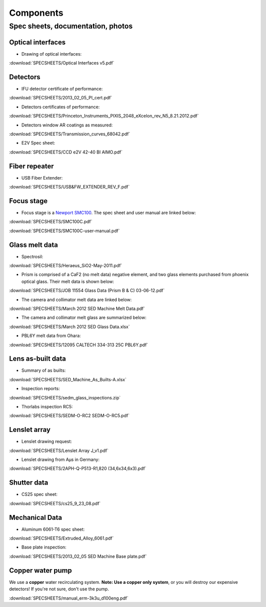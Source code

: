 

Components
==========

Spec sheets, documentation, photos
----------------------------------

Optical interfaces
^^^^^^^^^^^^^^^^^^

* Drawing of optical interfaces:

:download:`SPECSHEETS/Optical Interfaces v5.pdf`

.. _detector-performance:

Detectors
^^^^^^^^^
* IFU detector certificate of performance: 

:download:`SPECSHEETS/2013_02_05_PI_cert.pdf`

* Detectors certificates of performance:

:download:`SPECSHEETS/Princeton_Instruments_PIXIS_2048_eXcelon_rev_N5_8.21.2012.pdf`

* Detectors window AR coatings as measured:

:download:`SPECSHEETS/Transmission_curves_68042.pdf`

* E2V Spec sheet:

:download:`SPECSHEETS/CCD e2V 42-40 BI AIMO.pdf`



.. _fiber-repeater:

Fiber repeater
^^^^^^^^^^^^^^

* USB Fiber Extender: 

:download:`SPECSHEETS/USB&FW_EXTENDER_REV_F.pdf`


Focus stage
^^^^^^^^^^^

* Focus stage is a `Newport SMC100 <http://www.newport.com/SMC100-Single-Axis-DC-or-Stepper-Motion-Controller/400968/1033/info.aspx>`_. The spec sheet and user manual are linked below:

:download:`SPECSHEETS/SMC100C.pdf`

:download:`SPECSHEETS/SMC100C-user-manual.pdf`


Glass melt data
^^^^^^^^^^^^^^^

* Spectrosil:

:download:`SPECSHEETS/Heraeus_SiO2-May-2011.pdf`

* Prism is comprised of a CaF2 (no melt data) negative element, and two glass elements purchased from phoenix optical glass. Their melt data is shown below:

:download:`SPECSHEETS/JOB 11554 Glass Data (Prism B & C) 03-06-12.pdf`

* The camera and collimator melt data are linked below:

:download:`SPECSHEETS/March 2012 SED Machine Melt Data.pdf`

* The camera and collimator melt glass are summarized below:

:download:`SPECSHEETS/March 2012 SED Glass Data.xlsx`

* PBL6Y melt data from Ohara:

:download:`SPECSHEETS/12095 CALTECH 334-313 25C PBL6Y.pdf`


Lens as-built data
^^^^^^^^^^^^^^^^^^

* Summary of as builts:

:download:`SPECSHEETS/SED_Machine_As_Builts-A.xlsx`

* Inspection reports:

:download:`SPECSHEETS/sedm_glass_inspections.zip`

* Thorlabs inspection RC5:

:download:`SPECSHEETS/SEDM-O-RC2 SEDM-O-RC5.pdf`

Lenslet array
^^^^^^^^^^^^^

* Lenslet drawing request:

:download:`SPECSHEETS/Lenslet Array J_v1.pdf`

* Lenslet drawing from Aµs in Germany:

:download:`SPECSHEETS/2APH-Q-P513-R1,820 (34,6x34,6x3).pdf`

Shutter data
^^^^^^^^^^^^

* CS25 spec sheet:

:download:`SPECSHEETS/cs25_9_23_08.pdf`

Mechanical Data
^^^^^^^^^^^^^^^

* Aluminum 6061-T6 spec sheet:

:download:`SPECSHEETS/Extruded_Alloy_6061.pdf`

* Base plate inspection:

:download:`SPECSHEETS/2013_02_05 SED Machine Base plate.pdf`


Copper water pump
^^^^^^^^^^^^^^^^^

We use a **copper** water recirculating system. **Note: Use a copper only system**, or you will destroy our expensive detectors! If you're not sure, don't use the pump.

:download:`SPECSHEETS/manual_erm-3k3u_d100eng.pdf`


